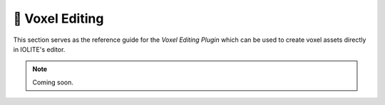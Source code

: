 .. _plugin_voxel_editing:

🧊 Voxel Editing
=================

This section serves as the reference guide for the *Voxel Editing Plugin* which can be used to create voxel assets directly in IOLITE's editor.

.. note:: Coming soon.